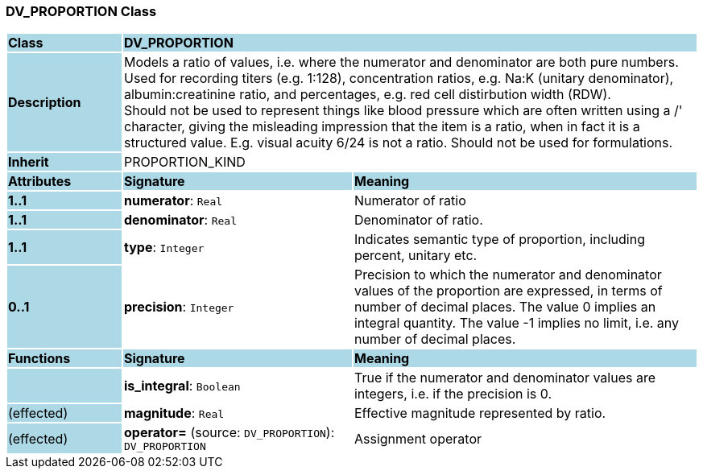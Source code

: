 === DV_PROPORTION Class

[cols="^1,2,3"]
|===
|*Class*
{set:cellbgcolor:lightblue}
2+^|*DV_PROPORTION*

|*Description*
{set:cellbgcolor:lightblue}
2+|Models a ratio of values, i.e. where the numerator and denominator are both pure numbers. Used for recording titers (e.g. 1:128), concentration ratios, e.g. Na:K (unitary denominator), albumin:creatinine ratio, and percentages, e.g. red cell distirbution width (RDW).  +
Should not be used to represent things like blood pressure which are often written using a  /' character, giving the misleading impression that the item is a ratio, when in fact it is a structured value. E.g. visual acuity  6/24  is not a ratio. Should not be used for formulations. 
{set:cellbgcolor!}

|*Inherit*
{set:cellbgcolor:lightblue}
2+|PROPORTION_KIND
{set:cellbgcolor!}

|*Attributes*
{set:cellbgcolor:lightblue}
^|*Signature*
^|*Meaning*

|*1..1*
{set:cellbgcolor:lightblue}
|*numerator*: `Real`
{set:cellbgcolor!}
|Numerator of ratio

|*1..1*
{set:cellbgcolor:lightblue}
|*denominator*: `Real`
{set:cellbgcolor!}
|Denominator of ratio.

|*1..1*
{set:cellbgcolor:lightblue}
|*type*: `Integer`
{set:cellbgcolor!}
|Indicates semantic type of proportion, including percent, unitary etc.

|*0..1*
{set:cellbgcolor:lightblue}
|*precision*: `Integer`
{set:cellbgcolor!}
|Precision  to  which  the  numerator and denominator values of  the  proportion are expressed, in terms of number  of  decimal places. The value 0 implies an integral quantity. The value -1 implies no limit, i.e. any number of decimal places. 
|*Functions*
{set:cellbgcolor:lightblue}
^|*Signature*
^|*Meaning*

|
{set:cellbgcolor:lightblue}
|*is_integral*: `Boolean`
{set:cellbgcolor!}
|True if the numerator and denominator values are integers, i.e. if the precision is 0.

|(effected)
{set:cellbgcolor:lightblue}
|*magnitude*: `Real`
{set:cellbgcolor!}
|Effective magnitude represented by ratio.

|(effected)
{set:cellbgcolor:lightblue}
|*operator=* (source: `DV_PROPORTION`): `DV_PROPORTION`
{set:cellbgcolor!}
|Assignment operator
|===
